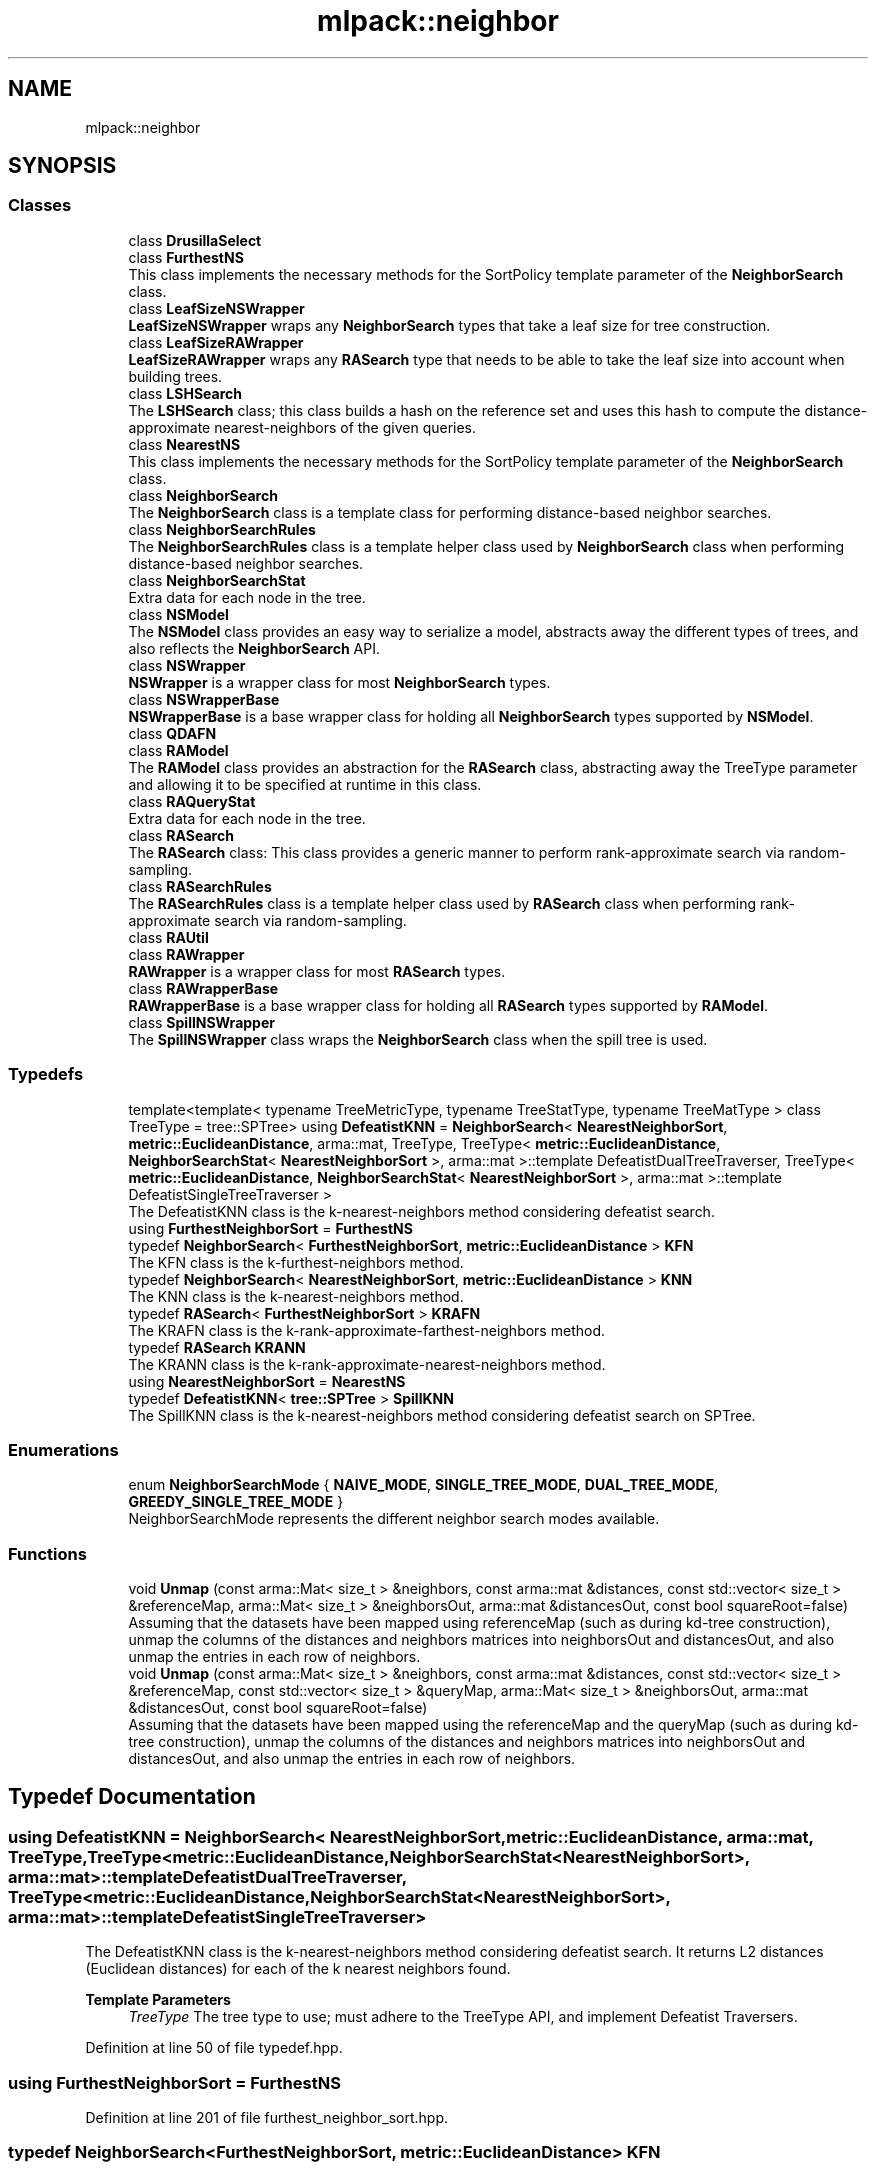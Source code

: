 .TH "mlpack::neighbor" 3 "Sun Jun 20 2021" "Version 3.4.2" "mlpack" \" -*- nroff -*-
.ad l
.nh
.SH NAME
mlpack::neighbor
.SH SYNOPSIS
.br
.PP
.SS "Classes"

.in +1c
.ti -1c
.RI "class \fBDrusillaSelect\fP"
.br
.ti -1c
.RI "class \fBFurthestNS\fP"
.br
.RI "This class implements the necessary methods for the SortPolicy template parameter of the \fBNeighborSearch\fP class\&. "
.ti -1c
.RI "class \fBLeafSizeNSWrapper\fP"
.br
.RI "\fBLeafSizeNSWrapper\fP wraps any \fBNeighborSearch\fP types that take a leaf size for tree construction\&. "
.ti -1c
.RI "class \fBLeafSizeRAWrapper\fP"
.br
.RI "\fBLeafSizeRAWrapper\fP wraps any \fBRASearch\fP type that needs to be able to take the leaf size into account when building trees\&. "
.ti -1c
.RI "class \fBLSHSearch\fP"
.br
.RI "The \fBLSHSearch\fP class; this class builds a hash on the reference set and uses this hash to compute the distance-approximate nearest-neighbors of the given queries\&. "
.ti -1c
.RI "class \fBNearestNS\fP"
.br
.RI "This class implements the necessary methods for the SortPolicy template parameter of the \fBNeighborSearch\fP class\&. "
.ti -1c
.RI "class \fBNeighborSearch\fP"
.br
.RI "The \fBNeighborSearch\fP class is a template class for performing distance-based neighbor searches\&. "
.ti -1c
.RI "class \fBNeighborSearchRules\fP"
.br
.RI "The \fBNeighborSearchRules\fP class is a template helper class used by \fBNeighborSearch\fP class when performing distance-based neighbor searches\&. "
.ti -1c
.RI "class \fBNeighborSearchStat\fP"
.br
.RI "Extra data for each node in the tree\&. "
.ti -1c
.RI "class \fBNSModel\fP"
.br
.RI "The \fBNSModel\fP class provides an easy way to serialize a model, abstracts away the different types of trees, and also reflects the \fBNeighborSearch\fP API\&. "
.ti -1c
.RI "class \fBNSWrapper\fP"
.br
.RI "\fBNSWrapper\fP is a wrapper class for most \fBNeighborSearch\fP types\&. "
.ti -1c
.RI "class \fBNSWrapperBase\fP"
.br
.RI "\fBNSWrapperBase\fP is a base wrapper class for holding all \fBNeighborSearch\fP types supported by \fBNSModel\fP\&. "
.ti -1c
.RI "class \fBQDAFN\fP"
.br
.ti -1c
.RI "class \fBRAModel\fP"
.br
.RI "The \fBRAModel\fP class provides an abstraction for the \fBRASearch\fP class, abstracting away the TreeType parameter and allowing it to be specified at runtime in this class\&. "
.ti -1c
.RI "class \fBRAQueryStat\fP"
.br
.RI "Extra data for each node in the tree\&. "
.ti -1c
.RI "class \fBRASearch\fP"
.br
.RI "The \fBRASearch\fP class: This class provides a generic manner to perform rank-approximate search via random-sampling\&. "
.ti -1c
.RI "class \fBRASearchRules\fP"
.br
.RI "The \fBRASearchRules\fP class is a template helper class used by \fBRASearch\fP class when performing rank-approximate search via random-sampling\&. "
.ti -1c
.RI "class \fBRAUtil\fP"
.br
.ti -1c
.RI "class \fBRAWrapper\fP"
.br
.RI "\fBRAWrapper\fP is a wrapper class for most \fBRASearch\fP types\&. "
.ti -1c
.RI "class \fBRAWrapperBase\fP"
.br
.RI "\fBRAWrapperBase\fP is a base wrapper class for holding all \fBRASearch\fP types supported by \fBRAModel\fP\&. "
.ti -1c
.RI "class \fBSpillNSWrapper\fP"
.br
.RI "The \fBSpillNSWrapper\fP class wraps the \fBNeighborSearch\fP class when the spill tree is used\&. "
.in -1c
.SS "Typedefs"

.in +1c
.ti -1c
.RI "template<template< typename TreeMetricType, typename TreeStatType, typename TreeMatType > class TreeType = tree::SPTree> using \fBDefeatistKNN\fP = \fBNeighborSearch\fP< \fBNearestNeighborSort\fP, \fBmetric::EuclideanDistance\fP, arma::mat, TreeType, TreeType< \fBmetric::EuclideanDistance\fP, \fBNeighborSearchStat\fP< \fBNearestNeighborSort\fP >, arma::mat >::template DefeatistDualTreeTraverser, TreeType< \fBmetric::EuclideanDistance\fP, \fBNeighborSearchStat\fP< \fBNearestNeighborSort\fP >, arma::mat >::template DefeatistSingleTreeTraverser >"
.br
.RI "The DefeatistKNN class is the k-nearest-neighbors method considering defeatist search\&. "
.ti -1c
.RI "using \fBFurthestNeighborSort\fP = \fBFurthestNS\fP"
.br
.ti -1c
.RI "typedef \fBNeighborSearch\fP< \fBFurthestNeighborSort\fP, \fBmetric::EuclideanDistance\fP > \fBKFN\fP"
.br
.RI "The KFN class is the k-furthest-neighbors method\&. "
.ti -1c
.RI "typedef \fBNeighborSearch\fP< \fBNearestNeighborSort\fP, \fBmetric::EuclideanDistance\fP > \fBKNN\fP"
.br
.RI "The KNN class is the k-nearest-neighbors method\&. "
.ti -1c
.RI "typedef \fBRASearch\fP< \fBFurthestNeighborSort\fP > \fBKRAFN\fP"
.br
.RI "The KRAFN class is the k-rank-approximate-farthest-neighbors method\&. "
.ti -1c
.RI "typedef \fBRASearch\fP \fBKRANN\fP"
.br
.RI "The KRANN class is the k-rank-approximate-nearest-neighbors method\&. "
.ti -1c
.RI "using \fBNearestNeighborSort\fP = \fBNearestNS\fP"
.br
.ti -1c
.RI "typedef \fBDefeatistKNN\fP< \fBtree::SPTree\fP > \fBSpillKNN\fP"
.br
.RI "The SpillKNN class is the k-nearest-neighbors method considering defeatist search on SPTree\&. "
.in -1c
.SS "Enumerations"

.in +1c
.ti -1c
.RI "enum \fBNeighborSearchMode\fP { \fBNAIVE_MODE\fP, \fBSINGLE_TREE_MODE\fP, \fBDUAL_TREE_MODE\fP, \fBGREEDY_SINGLE_TREE_MODE\fP }"
.br
.RI "NeighborSearchMode represents the different neighbor search modes available\&. "
.in -1c
.SS "Functions"

.in +1c
.ti -1c
.RI "void \fBUnmap\fP (const arma::Mat< size_t > &neighbors, const arma::mat &distances, const std::vector< size_t > &referenceMap, arma::Mat< size_t > &neighborsOut, arma::mat &distancesOut, const bool squareRoot=false)"
.br
.RI "Assuming that the datasets have been mapped using referenceMap (such as during kd-tree construction), unmap the columns of the distances and neighbors matrices into neighborsOut and distancesOut, and also unmap the entries in each row of neighbors\&. "
.ti -1c
.RI "void \fBUnmap\fP (const arma::Mat< size_t > &neighbors, const arma::mat &distances, const std::vector< size_t > &referenceMap, const std::vector< size_t > &queryMap, arma::Mat< size_t > &neighborsOut, arma::mat &distancesOut, const bool squareRoot=false)"
.br
.RI "Assuming that the datasets have been mapped using the referenceMap and the queryMap (such as during kd-tree construction), unmap the columns of the distances and neighbors matrices into neighborsOut and distancesOut, and also unmap the entries in each row of neighbors\&. "
.in -1c
.SH "Typedef Documentation"
.PP 
.SS "using \fBDefeatistKNN\fP =  \fBNeighborSearch\fP< \fBNearestNeighborSort\fP, \fBmetric::EuclideanDistance\fP, arma::mat, TreeType, TreeType<\fBmetric::EuclideanDistance\fP, \fBNeighborSearchStat\fP<\fBNearestNeighborSort\fP>, arma::mat>::template DefeatistDualTreeTraverser, TreeType<\fBmetric::EuclideanDistance\fP, \fBNeighborSearchStat\fP<\fBNearestNeighborSort\fP>, arma::mat>::template DefeatistSingleTreeTraverser>"

.PP
The DefeatistKNN class is the k-nearest-neighbors method considering defeatist search\&. It returns L2 distances (Euclidean distances) for each of the k nearest neighbors found\&. 
.PP
\fBTemplate Parameters\fP
.RS 4
\fITreeType\fP The tree type to use; must adhere to the TreeType API, and implement Defeatist Traversers\&. 
.RE
.PP

.PP
Definition at line 50 of file typedef\&.hpp\&.
.SS "using \fBFurthestNeighborSort\fP =  \fBFurthestNS\fP"

.PP
Definition at line 201 of file furthest_neighbor_sort\&.hpp\&.
.SS "typedef \fBNeighborSearch\fP<\fBFurthestNeighborSort\fP, \fBmetric::EuclideanDistance\fP> \fBKFN\fP"

.PP
The KFN class is the k-furthest-neighbors method\&. It returns L2 distances (Euclidean distances) for each of the k furthest neighbors\&. 
.PP
Definition at line 38 of file typedef\&.hpp\&.
.SS "typedef \fBNeighborSearch\fP<\fBNearestNeighborSort\fP, \fBmetric::EuclideanDistance\fP> \fBKNN\fP"

.PP
The KNN class is the k-nearest-neighbors method\&. It returns L2 distances (Euclidean distances) for each of the k nearest neighbors\&. 
.PP
Definition at line 32 of file typedef\&.hpp\&.
.SS "typedef \fBRASearch\fP<\fBFurthestNeighborSort\fP> \fBKRAFN\fP"

.PP
The KRAFN class is the k-rank-approximate-farthest-neighbors method\&. It returns L2 distances for each of the k rank-approximate farthest-neighbors\&.
.PP
The approximation is controlled with two parameters (see allkrann_main\&.cpp) which can be specified at search time\&. So the tree building is done only once while the search can be performed multiple times with different approximation levels\&. 
.PP
Definition at line 47 of file ra_typedef\&.hpp\&.
.SS "typedef \fBRASearch\fP \fBKRANN\fP"

.PP
The KRANN class is the k-rank-approximate-nearest-neighbors method\&. It returns L2 distances for each of the k rank-approximate nearest-neighbors\&.
.PP
The approximation is controlled with two parameters (see allkrann_main\&.cpp) which can be specified at search time\&. So the tree building is done only once while the search can be performed multiple times with different approximation levels\&. 
.PP
Definition at line 36 of file ra_typedef\&.hpp\&.
.SS "using \fBNearestNeighborSort\fP =  \fBNearestNS\fP"

.PP
Definition at line 200 of file nearest_neighbor_sort\&.hpp\&.
.SS "typedef \fBDefeatistKNN\fP<\fBtree::SPTree\fP> \fBSpillKNN\fP"

.PP
The SpillKNN class is the k-nearest-neighbors method considering defeatist search on SPTree\&. It returns L2 distances (Euclidean distances) for each of the k nearest neighbors found\&. 
.PP
Definition at line 67 of file typedef\&.hpp\&.
.SH "Enumeration Type Documentation"
.PP 
.SS "enum \fBNeighborSearchMode\fP"

.PP
NeighborSearchMode represents the different neighbor search modes available\&. 
.PP
\fBEnumerator\fP
.in +1c
.TP
\fB\fINAIVE_MODE \fP\fP
.TP
\fB\fISINGLE_TREE_MODE \fP\fP
.TP
\fB\fIDUAL_TREE_MODE \fP\fP
.TP
\fB\fIGREEDY_SINGLE_TREE_MODE \fP\fP
.PP
Definition at line 43 of file neighbor_search\&.hpp\&.
.SH "Function Documentation"
.PP 
.SS "void mlpack::neighbor::Unmap (const arma::Mat< size_t > & neighbors, const arma::mat & distances, const std::vector< size_t > & referenceMap, arma::Mat< size_t > & neighborsOut, arma::mat & distancesOut, const bool squareRoot = \fCfalse\fP)"

.PP
Assuming that the datasets have been mapped using referenceMap (such as during kd-tree construction), unmap the columns of the distances and neighbors matrices into neighborsOut and distancesOut, and also unmap the entries in each row of neighbors\&. This is useful for the single-tree case\&.
.PP
\fBParameters\fP
.RS 4
\fIneighbors\fP Matrix of neighbors resulting from neighbor search\&. 
.br
\fIdistances\fP Matrix of distances resulting from neighbor search\&. 
.br
\fIreferenceMap\fP Mapping of reference set to old points\&. 
.br
\fIneighborsOut\fP Matrix to store unmapped neighbors into\&. 
.br
\fIdistancesOut\fP Matrix to store unmapped distances into\&. 
.br
\fIsquareRoot\fP If true, take the square root of the distances\&. 
.RE
.PP

.SS "void mlpack::neighbor::Unmap (const arma::Mat< size_t > & neighbors, const arma::mat & distances, const std::vector< size_t > & referenceMap, const std::vector< size_t > & queryMap, arma::Mat< size_t > & neighborsOut, arma::mat & distancesOut, const bool squareRoot = \fCfalse\fP)"

.PP
Assuming that the datasets have been mapped using the referenceMap and the queryMap (such as during kd-tree construction), unmap the columns of the distances and neighbors matrices into neighborsOut and distancesOut, and also unmap the entries in each row of neighbors\&. This is useful for the dual-tree case\&.
.PP
\fBParameters\fP
.RS 4
\fIneighbors\fP Matrix of neighbors resulting from neighbor search\&. 
.br
\fIdistances\fP Matrix of distances resulting from neighbor search\&. 
.br
\fIreferenceMap\fP Mapping of reference set to old points\&. 
.br
\fIqueryMap\fP Mapping of query set to old points\&. 
.br
\fIneighborsOut\fP Matrix to store unmapped neighbors into\&. 
.br
\fIdistancesOut\fP Matrix to store unmapped distances into\&. 
.br
\fIsquareRoot\fP If true, take the square root of the distances\&. 
.RE
.PP

.SH "Author"
.PP 
Generated automatically by Doxygen for mlpack from the source code\&.
